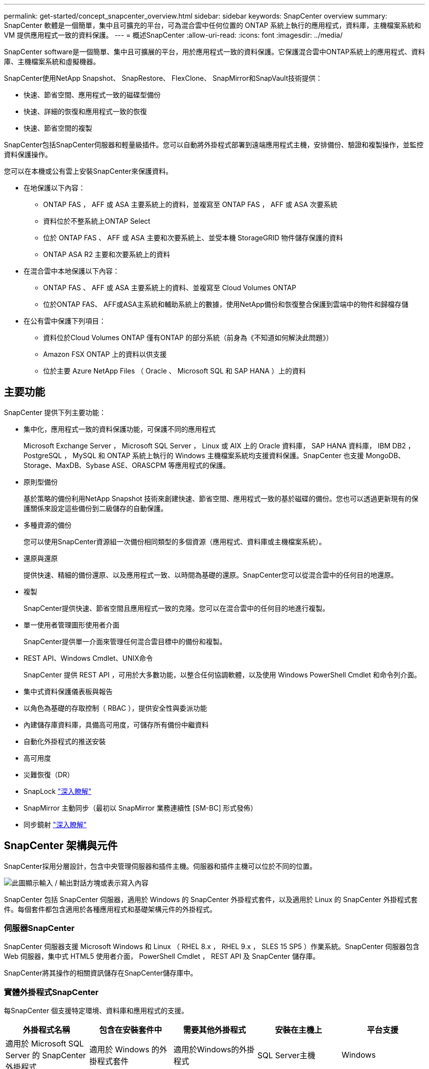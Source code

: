 ---
permalink: get-started/concept_snapcenter_overview.html 
sidebar: sidebar 
keywords: SnapCenter overview 
summary: SnapCenter 軟體是一個簡單，集中且可擴充的平台，可為混合雲中任何位置的 ONTAP 系統上執行的應用程式，資料庫，主機檔案系統和 VM 提供應用程式一致的資料保護。 
---
= 概述SnapCenter
:allow-uri-read: 
:icons: font
:imagesdir: ../media/


[role="lead"]
SnapCenter software是一個簡單、集中且可擴展的平台，用於應用程式一致的資料保護。它保護混合雲中ONTAP系統上的應用程式、資料庫、主機檔案系統和虛擬機器。

SnapCenter使用NetApp Snapshot、 SnapRestore、 FlexClone、 SnapMirror和SnapVault技術提供：

* 快速、節省空間、應用程式一致的磁碟型備份
* 快速、詳細的恢復和應用程式一致的恢復
* 快速、節省空間的複製


SnapCenter包括SnapCenter伺服器和輕量級插件。您可以自動將外掛程式部署到遠端應用程式主機，安排備份、驗證和複製操作，並監控資料保護操作。

您可以在本機或公有雲上安裝SnapCenter來保護資料。

* 在地保護以下內容：
+
** ONTAP FAS ， AFF 或 ASA 主要系統上的資料，並複寫至 ONTAP FAS ， AFF 或 ASA 次要系統
** 資料位於不整系統上ONTAP Select
** 位於 ONTAP FAS 、 AFF 或 ASA 主要和次要系統上、並受本機 StorageGRID 物件儲存保護的資料
** ONTAP ASA R2 主要和次要系統上的資料


* 在混合雲中本地保護以下內容：
+
** ONTAP FAS 、 AFF 或 ASA 主要系統上的資料、並複寫至 Cloud Volumes ONTAP
** 位於ONTAP FAS、 AFF或ASA主系統和輔助系統上的數據，使用NetApp備份和恢復整合保護到雲端中的物件和歸檔存儲


* 在公有雲中保護下列項目：
+
** 資料位於Cloud Volumes ONTAP 僅有ONTAP 的部分系統（前身為《不知道如何解決此問題》）
** Amazon FSX ONTAP 上的資料以供支援
** 位於主要 Azure NetApp Files （ Oracle 、 Microsoft SQL 和 SAP HANA ）上的資料






== 主要功能

SnapCenter 提供下列主要功能：

* 集中化，應用程式一致的資料保護功能，可保護不同的應用程式
+
Microsoft Exchange Server ， Microsoft SQL Server ， Linux 或 AIX 上的 Oracle 資料庫， SAP HANA 資料庫， IBM DB2 ， PostgreSQL ， MySQL 和 ONTAP 系統上執行的 Windows 主機檔案系統均支援資料保護。SnapCenter 也支援 MongoDB、Storage、MaxDB、Sybase ASE、ORASCPM 等應用程式的保護。

* 原則型備份
+
基於策略的備份利用NetApp Snapshot 技術來創建快速、節省空間、應用程式一致的基於磁碟的備份。您也可以透過更新現有的保護關係來設定這些備份到二級儲存的自動保護。

* 多種資源的備份
+
您可以使用SnapCenter資源組一次備份相同類型的多個資源（應用程式、資料庫或主機檔案系統）。

* 還原與還原
+
提供快速、精細的備份還原、以及應用程式一致、以時間為基礎的還原。SnapCenter您可以從混合雲中的任何目的地還原。

* 複製
+
SnapCenter提供快速、節省空間且應用程式一致的克隆。您可以在混合雲中的任何目的地進行複製。

* 單一使用者管理圖形使用者介面
+
SnapCenter提供單一介面來管理任何混合雲目標中的備份和複製。

* REST API、Windows Cmdlet、UNIX命令
+
SnapCenter 提供 REST API ，可用於大多數功能，以整合任何協調軟體，以及使用 Windows PowerShell Cmdlet 和命令列介面。

* 集中式資料保護儀表板與報告
* 以角色為基礎的存取控制（ RBAC ），提供安全性與委派功能
* 內建儲存庫資料庫，具備高可用度，可儲存所有備份中繼資料
* 自動化外掛程式的推送安裝
* 高可用度
* 災難恢復（DR）
* SnapLock https://docs.netapp.com/us-en/ontap/snaplock/["深入瞭解"]
* SnapMirror 主動同步（最初以 SnapMirror 業務連續性 [SM-BC] 形式發佈）
* 同步鏡射 https://docs.netapp.com/us-en/e-series-santricity/sm-mirroring/overview-mirroring-sync.html["深入瞭解"]




== SnapCenter 架構與元件

SnapCenter採用分層設計，包含中央管理伺服器和插件主機。伺服器和插件主機可以位於不同的位置。

image::../media/saphana-br-scs-image6.png[此圖顯示輸入 / 輸出對話方塊或表示寫入內容]

SnapCenter 包括 SnapCenter 伺服器，適用於 Windows 的 SnapCenter 外掛程式套件，以及適用於 Linux 的 SnapCenter 外掛程式套件。每個套件都包含適用於各種應用程式和基礎架構元件的外掛程式。



=== 伺服器SnapCenter

SnapCenter 伺服器支援 Microsoft Windows 和 Linux （ RHEL 8.x ， RHEL 9.x ， SLES 15 SP5 ）作業系統。SnapCenter 伺服器包含 Web 伺服器，集中式 HTML5 使用者介面， PowerShell Cmdlet ， REST API 及 SnapCenter 儲存庫。

SnapCenter將其操作的相關資訊儲存在SnapCenter儲存庫中。



=== 實體外掛程式SnapCenter

每SnapCenter 個支援特定環境、資料庫和應用程式的支援。

|===
| 外掛程式名稱 | 包含在安裝套件中 | 需要其他外掛程式 | 安裝在主機上 | 平台支援 


 a| 
適用於 Microsoft SQL Server 的 SnapCenter 外掛程式
 a| 
適用於 Windows 的外掛程式套件
 a| 
適用於Windows的外掛程式
 a| 
SQL Server主機
 a| 
Windows



 a| 
適用於 Windows 的 SnapCenter 外掛程式
 a| 
適用於 Windows 的外掛程式套件
 a| 
 a| 
Windows主機
 a| 
Windows



 a| 
適用於 Microsoft Exchange Server 的 SnapCenter 外掛程式
 a| 
適用於 Windows 的外掛程式套件
 a| 
適用於Windows的外掛程式
 a| 
Exchange Server主機
 a| 
Windows



 a| 
適用於 Oracle 資料庫的 SnapCenter 外掛程式
 a| 
適用於 Linux 的外掛程式套件，以及適用於 AIX 的外掛程式套件
 a| 
UNIX外掛程式
 a| 
Oracle主機
 a| 
Linux或AIX



 a| 
適用於 SAP HANA 資料庫的 SnapCenter 外掛程式
 a| 
適用於 Linux 的外掛程式套件，以及適用於 Windows 的外掛程式套件
 a| 
適用於 UNIX 的外掛程式或適用於 Windows 的外掛程式
 a| 
HDBSQL用戶端主機
 a| 
Linux或Windows



 a| 
適用於 IBM DB2 的 SnapCenter 外掛程式
 a| 
適用於 Linux 的外掛程式套件，以及適用於 Windows 的外掛程式套件
 a| 
適用於 UNIX 的外掛程式或適用於 Windows 的外掛程式
 a| 
DB2 主機
 a| 
Linux ， AIX 或 Windows



 a| 
適用於 PostgreSQL 的 SnapCenter 外掛程式
 a| 
適用於 Linux 的外掛程式套件，以及適用於 Windows 的外掛程式套件
 a| 
適用於 UNIX 的外掛程式或適用於 Windows 的外掛程式
 a| 
PostgreSQL 主機
 a| 
Linux或Windows



 a| 
適用於 MySQL 的 SnaoCenter 外掛程式
 a| 
適用於 Linux 的外掛程式套件，以及適用於 Windows 的外掛程式套件
 a| 
適用於UNIX的外掛程式或適用於Windows的外掛程式
 a| 
MySQL 主機
 a| 
Linux或Windows



 a| 
SnapCenter 外掛程式，適用於 MongoDB
 a| 
適用於 Linux 的外掛程式套件，以及適用於 Windows 的外掛程式套件
 a| 
適用於 UNIX 的外掛程式或適用於 Windows 的外掛程式
 a| 
MongoDB 主機
 a| 
Linux或Windows



 a| 
適用於 ORASCPM （ Oracle 應用程式）的 SnapCenter 外掛程式
 a| 
適用於 Linux 的外掛程式套件，以及適用於 Windows 的外掛程式套件
 a| 
適用於 UNIX 的外掛程式或適用於 Windows 的外掛程式
 a| 
Oracle主機
 a| 
Linux或Windows



 a| 
適用於 SAP ASE 的 SnapCenter 外掛程式
 a| 
適用於 Linux 的外掛程式套件，以及適用於 Windows 的外掛程式套件
 a| 
適用於 UNIX 的外掛程式或適用於 Windows 的外掛程式
 a| 
SAP 主機
 a| 
Linux或Windows



 a| 
SnapCenter 外掛程式，適用於 SAP MaxDB
 a| 
適用於 Linux 的外掛程式套件，以及適用於 Windows 的外掛程式套件
 a| 
適用於 UNIX 的外掛程式或適用於 Windows 的外掛程式
 a| 
SAP MaxDB 主機
 a| 
Linux或Windows



 a| 
儲存外掛程式的 SnapCenter 外掛程式
 a| 
適用於 Linux 的外掛程式套件，以及適用於 Windows 的外掛程式套件
 a| 
適用於 UNIX 的外掛程式或適用於 Windows 的外掛程式
 a| 
儲存主機
 a| 
Linux或Windows

|===
SnapCenter Plug-in for VMware vSphere支援虛擬機器 (VM)、資料儲存庫和虛擬機器磁碟 (VMDK) 的崩潰一致性和 VM 一致性備份和還原作業。它還支援虛擬化資料庫和檔案系統的應用程式一致的備份和復原作業。

若要保護資料庫、檔案系統、虛擬機器或虛擬機器上的資料儲存區，請部署SnapCenter Plug-in for VMware vSphere。欲了解詳細信息，請參閱 https://docs.netapp.com/us-en/sc-plugin-vmware-vsphere/index.html["VMware vSphere文件的VMware外掛程式SnapCenter"^]。



=== 系統儲存庫SnapCenter

此系統庫有時也稱為NSM資料庫、可儲存每個環節的資訊和中繼資料。SnapCenter SnapCenter

SnapCenter Server 安裝預設安裝 MySQL Server 儲存庫資料庫。如果您已經安裝了 MySQL Server 並且想要執行SnapCenter Server 的全新安裝，則必須解除安裝 MySQL Server。

SnapCenter支援 MySQL Server 8.0.37 或更高版本作為SnapCenter儲存庫資料庫。如果您將早期版本的 MySQL Server 與早期版本的SnapCenter一起使用，則SnapCenter升級程序會將 MySQL Server 升級至版本 8.0.37 或更高版本。

此產品庫儲存下列資訊和中繼資料：SnapCenter

* 備份、複製、還原及驗證中繼資料
* 報告、工作和事件資訊
* 主機與外掛程式資訊
* 角色、使用者及權限詳細資料
* 儲存系統連線資訊

